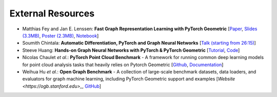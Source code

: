 External Resources
==================

* Matthias Fey and Jan E. Lenssen: **Fast Graph Representation Learning with PyTorch Geometric** [`Paper <https://arxiv.org/abs/1903.02428>`_, `Slides (3.3MB) <http://rusty1s.github.io/pyg_slides.pdf>`_, `Poster (2.3MB) <http://rusty1s.github.io/pyg_poster.pdf>`_, `Notebook <http://htmlpreview.github.io/?https://github.com/rusty1s/rusty1s.github.io/blob/master/pyg_notebook.html>`_]

* Soumith Chintala: **Automatic Differentiation, PyTorch and Graph Neural Networks** [`Talk (starting from 26:15) <http://www.ipam.ucla.edu/abstract/?tid=15592&pcode=GLWS4>`_]

* Steeve Huang: **Hands-on Graph Neural Networks with PyTorch & PyTorch Geometric** [`Tutorial <https://towardsdatascience.com/hands-on-graph-neural-networks-with-pytorch-pytorch-geometric-359487e221a8>`_, `Code <https://github.com/khuangaf/Pytorch-Geometric-YooChoose>`_]

* Nicolas Chaulet *et al.*: **PyTorch Point Cloud Benchmark** - A framework for running common deep learning models for point cloud analysis tasks that heavily relies on Pytorch Geometric [`Github <https://github.com/nicolas-chaulet/deeppointcloud-benchmarks>`_, `Documentation <https://deeppointcloud-benchmarks.readthedocs.io/en/latest/>`_]

* Weihua Hu *et al.*: **Open Graph Benchmark** - A collection of large-scale benchmark datasets, data loaders, and evaluators for graph machine learning, including PyTorch Geometric support and examples [`Website <https://ogb.stanford.edu>_`, `GitHub <https://github.com/snap-stanford/ogb>`_]
